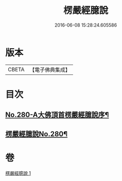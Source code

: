 #+TITLE: 楞嚴經臆說 
#+DATE: 2016-06-08 15:28:24.605586

* 版本
 |     CBETA|【電子佛典集成】|

* 目次
** [[file:KR6j0688_001.txt::001-0662c1][No.280-A大佛頂首楞嚴經臆說序¶]]
** [[file:KR6j0688_001.txt::001-0663a1][楞嚴經臆說No.280¶]]

* 卷
[[file:KR6j0688_001.txt][楞嚴經臆說 1]]


